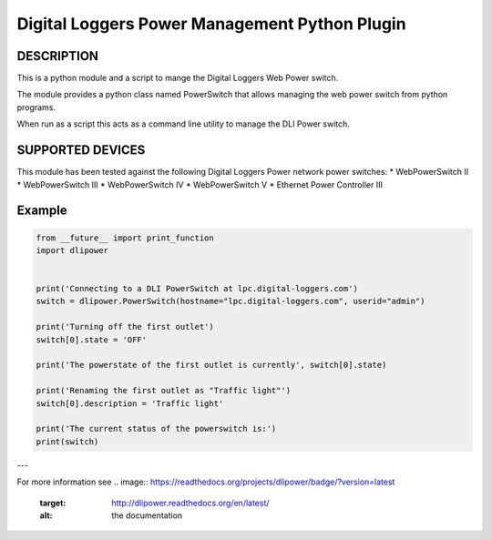 Digital Loggers Power Management Python Plugin
**********************************************

.. image:: https://travis-ci.org/dwighthubbard/python-dlipower.svg?branch=master
    :target: https://travis-ci.org/dwighthubbard/python-dlipower

.. image:: https://coveralls.io/repos/dwighthubbard/python-dlipower/badge.svg
    :target: https://coveralls.io/r/dwighthubbard/python-dlipower

.. image:: https://pypip.in/download/dlipower/badge.svg
    :target: https://pypi.python.org/pypi/dlipower/

.. image:: https://pypip.in/version/dlipower/badge.svg
    :target: https://pypi.python.org/pypi/dlipower

.. image:: https://pypip.in/py_versions/dlipower/badge.svg
    :target: https://pypi.python.org/pypi/dlipower/

.. image:: https://pypip.in/license/dlipower/badge.svg
    :target: https://pypi.python.org/pypi/dlipower/

.. image:: https://readthedocs.org/projects/dlipower/badge/?version=latest
    :target: http://dlipower.readthedocs.org/en/latest/
    :alt: Documentation Status


DESCRIPTION
===========
This is a python module and a script to mange the 
Digital Loggers Web Power switch.
              
The module provides a python class named
PowerSwitch that allows managing the web power
switch from python programs.

When run as a script this acts as a command
line utility to manage the DLI Power switch.


SUPPORTED DEVICES
=================
This module has been tested against the following 
Digital Loggers Power network power switches:
* WebPowerSwitch II
* WebPowerSwitch III
* WebPowerSwitch IV
* WebPowerSwitch V
* Ethernet Power Controller III


Example
=======

.. code-block:: python

    from __future__ import print_function
    import dlipower


    print('Connecting to a DLI PowerSwitch at lpc.digital-loggers.com')
    switch = dlipower.PowerSwitch(hostname="lpc.digital-loggers.com", userid="admin")

    print('Turning off the first outlet')
    switch[0].state = 'OFF'

    print('The powerstate of the first outlet is currently', switch[0].state)

    print('Renaming the first outlet as "Traffic light"')
    switch[0].description = 'Traffic light'

    print('The current status of the powerswitch is:')
    print(switch)

---

.. code-block::
    Connecting to a DLI PowerSwitch at lpc.digital-loggers.com
    Turning off the first outlet
    The powerstate of the first outlet is currently OFF
    Renaming the first outlet as "Traffic light"
    The current status of the powerswitch is:
    DLIPowerSwitch at lpc.digital-loggers.com
    Outlet	Hostname       	State
    1	Traffic light  	OFF
    2	killer robot   	ON
    3	Buiten verlicti	ON
    4	Meeting Room Li	OFF
    5	Brocade LVM123 	ON
    6	Shoretel ABC123	ON
    7	Shortel 24V - T	ON
    8	Shortel 24V - T	ON

For more information see
.. image:: https://readthedocs.org/projects/dlipower/badge/?version=latest
    :target: http://dlipower.readthedocs.org/en/latest/
    :alt: the documentation
